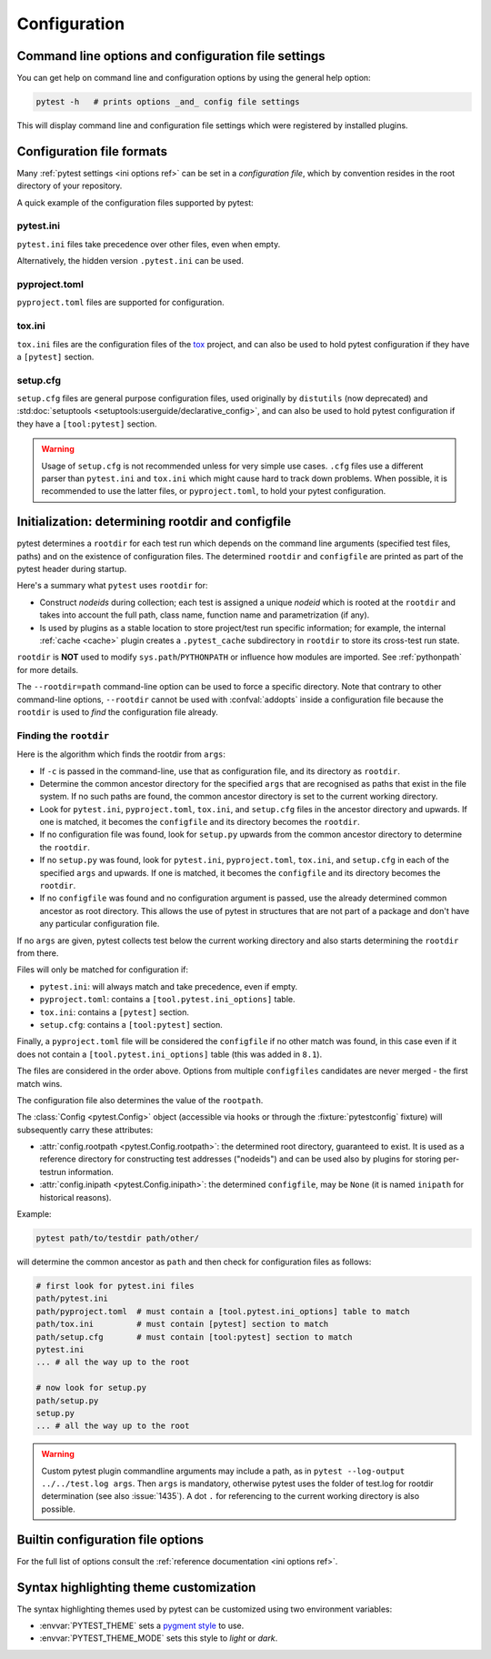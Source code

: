 Configuration
=============

Command line options and configuration file settings
-----------------------------------------------------------------

You can get help on command line and configuration options by using the general help option:

.. code-block:: bash

    pytest -h   # prints options _and_ config file settings

This will display command line and configuration file settings
which were registered by installed plugins.

.. _`config file formats`:

Configuration file formats
--------------------------

Many :ref:`pytest settings <ini options ref>` can be set in a *configuration file*, which
by convention resides in the root directory of your repository.

A quick example of the configuration files supported by pytest:

pytest.ini
~~~~~~~~~~

``pytest.ini`` files take precedence over other files, even when empty.

Alternatively, the hidden version ``.pytest.ini`` can be used.

.. tab:: ini

    .. code-block:: ini

        # pytest.ini or .pytest.ini
        [pytest]
        minversion = 6.0
        addopts = -ra -q
        testpaths =
            tests
            integration


pyproject.toml
~~~~~~~~~~~~~~

.. versionadded:: 6.0

``pyproject.toml`` files are supported for configuration.

.. tab:: ini

    .. code-block:: toml

        # pyproject.toml
        [tool.pytest.ini_options]
        minversion = "6.0"
        addopts = "-ra -q"
        testpaths = [
            "tests",
            "integration",
        ]

tox.ini
~~~~~~~

``tox.ini`` files are the configuration files of the `tox <https://tox.readthedocs.io>`__ project,
and can also be used to hold pytest configuration if they have a ``[pytest]`` section.

.. tab:: ini

    .. code-block:: ini

        # tox.ini
        [pytest]
        minversion = 6.0
        addopts = -ra -q
        testpaths =
            tests
            integration


setup.cfg
~~~~~~~~~

``setup.cfg`` files are general purpose configuration files, used originally by ``distutils`` (now deprecated) and :std:doc:`setuptools <setuptools:userguide/declarative_config>`, and can also be used to hold pytest configuration
if they have a ``[tool:pytest]`` section.

.. tab:: ini

    .. code-block:: ini

        # setup.cfg
        [tool:pytest]
        minversion = 6.0
        addopts = -ra -q
        testpaths =
            tests
            integration

.. warning::

    Usage of ``setup.cfg`` is not recommended unless for very simple use cases. ``.cfg``
    files use a different parser than ``pytest.ini`` and ``tox.ini`` which might cause hard to track
    down problems.
    When possible, it is recommended to use the latter files, or ``pyproject.toml``, to hold your
    pytest configuration.


.. _rootdir:
.. _configfiles:

Initialization: determining rootdir and configfile
--------------------------------------------------

pytest determines a ``rootdir`` for each test run which depends on
the command line arguments (specified test files, paths) and on
the existence of configuration files.  The determined ``rootdir`` and ``configfile`` are
printed as part of the pytest header during startup.

Here's a summary what ``pytest`` uses ``rootdir`` for:

* Construct *nodeids* during collection; each test is assigned
  a unique *nodeid* which is rooted at the ``rootdir`` and takes into account
  the full path, class name, function name and parametrization (if any).

* Is used by plugins as a stable location to store project/test run specific information;
  for example, the internal :ref:`cache <cache>` plugin creates a ``.pytest_cache`` subdirectory
  in ``rootdir`` to store its cross-test run state.

``rootdir`` is **NOT** used to modify ``sys.path``/``PYTHONPATH`` or
influence how modules are imported. See :ref:`pythonpath` for more details.

The ``--rootdir=path`` command-line option can be used to force a specific directory.
Note that contrary to other command-line options, ``--rootdir`` cannot be used with
:confval:`addopts` inside a configuration file because the ``rootdir`` is used to *find* the configuration file
already.

Finding the ``rootdir``
~~~~~~~~~~~~~~~~~~~~~~~

Here is the algorithm which finds the rootdir from ``args``:

- If ``-c`` is passed in the command-line, use that as configuration file, and its directory as ``rootdir``.

- Determine the common ancestor directory for the specified ``args`` that are
  recognised as paths that exist in the file system. If no such paths are
  found, the common ancestor directory is set to the current working directory.

- Look for ``pytest.ini``, ``pyproject.toml``, ``tox.ini``, and ``setup.cfg`` files in the ancestor
  directory and upwards.  If one is matched, it becomes the ``configfile`` and its
  directory becomes the ``rootdir``.

- If no configuration file was found, look for ``setup.py`` upwards from the common
  ancestor directory to determine the ``rootdir``.

- If no ``setup.py`` was found, look for ``pytest.ini``, ``pyproject.toml``, ``tox.ini``, and
  ``setup.cfg`` in each of the specified ``args`` and upwards. If one is
  matched, it becomes the ``configfile`` and its directory becomes the ``rootdir``.

- If no ``configfile`` was found and no configuration argument is passed, use the already determined common ancestor as root
  directory. This allows the use of pytest in structures that are not part of
  a package and don't have any particular configuration file.

If no ``args`` are given, pytest collects test below the current working
directory and also starts determining the ``rootdir`` from there.

Files will only be matched for configuration if:

* ``pytest.ini``: will always match and take precedence, even if empty.
* ``pyproject.toml``: contains a ``[tool.pytest.ini_options]`` table.
* ``tox.ini``: contains a ``[pytest]`` section.
* ``setup.cfg``: contains a ``[tool:pytest]`` section.

Finally, a ``pyproject.toml`` file will be considered the ``configfile`` if no other match was found, in this case
even if it does not contain a ``[tool.pytest.ini_options]`` table (this was added in ``8.1``).

The files are considered in the order above. Options from multiple ``configfiles`` candidates
are never merged - the first match wins.

The configuration file also determines the value of the ``rootpath``.

The :class:`Config <pytest.Config>` object (accessible via hooks or through the :fixture:`pytestconfig` fixture)
will subsequently carry these attributes:

- :attr:`config.rootpath <pytest.Config.rootpath>`: the determined root directory, guaranteed to exist. It is used as
  a reference directory for constructing test addresses ("nodeids") and can be used also by plugins for storing
  per-testrun information.

- :attr:`config.inipath <pytest.Config.inipath>`: the determined ``configfile``, may be ``None``
  (it is named ``inipath`` for historical reasons).

.. versionadded:: 6.1
    The ``config.rootpath`` and ``config.inipath`` properties. They are :class:`pathlib.Path`
    versions of the older ``config.rootdir`` and ``config.inifile``, which have type
    ``py.path.local``, and still exist for backward compatibility.



Example:

.. code-block:: bash

    pytest path/to/testdir path/other/

will determine the common ancestor as ``path`` and then
check for configuration files as follows:

.. code-block:: text

    # first look for pytest.ini files
    path/pytest.ini
    path/pyproject.toml  # must contain a [tool.pytest.ini_options] table to match
    path/tox.ini         # must contain [pytest] section to match
    path/setup.cfg       # must contain [tool:pytest] section to match
    pytest.ini
    ... # all the way up to the root

    # now look for setup.py
    path/setup.py
    setup.py
    ... # all the way up to the root


.. warning::

    Custom pytest plugin commandline arguments may include a path, as in
    ``pytest --log-output ../../test.log args``. Then ``args`` is mandatory,
    otherwise pytest uses the folder of test.log for rootdir determination
    (see also :issue:`1435`).
    A dot ``.`` for referencing to the current working directory is also
    possible.


.. _`how to change command line options defaults`:
.. _`adding default options`:


Builtin configuration file options
----------------------------------------------

For the full list of options consult the :ref:`reference documentation <ini options ref>`.

Syntax highlighting theme customization
---------------------------------------

The syntax highlighting themes used by pytest can be customized using two environment variables:

- :envvar:`PYTEST_THEME` sets a `pygment style <https://pygments.org/docs/styles/>`_ to use.
- :envvar:`PYTEST_THEME_MODE` sets this style to *light* or *dark*.
